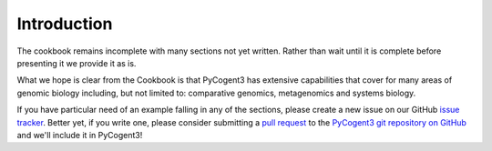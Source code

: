 ************
Introduction
************

The cookbook remains incomplete with many sections not yet written. Rather than wait until it is complete before presenting it we provide it as is.

What we hope is clear from the Cookbook is that PyCogent3 has extensive capabilities that cover for many areas of genomic biology including, but not limited to: comparative genomics, metagenomics and systems biology.

If you have particular need of an example falling in any of the sections, please create a new issue on our GitHub `issue tracker <https://github.com/pycogent/pycogent/issues>`_. Better yet, if you write one, please consider submitting a `pull request <https://help.github.com/articles/using-pull-requests>`_ to the `PyCogent3 git repository on GitHub <https://github.com/pycogent/pycogent>`_ and we'll include it in PyCogent3!
